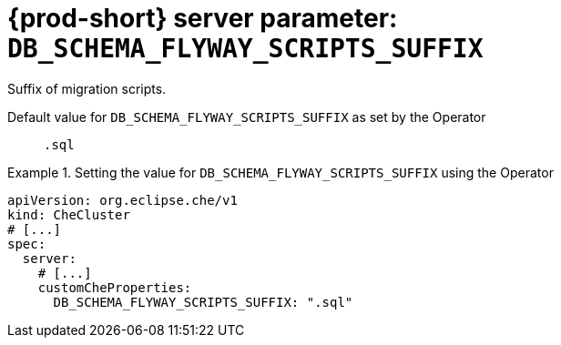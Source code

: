   
[id="{prod-id-short}-server-parameter-db_schema_flyway_scripts_suffix_{context}"]
= {prod-short} server parameter: `+DB_SCHEMA_FLYWAY_SCRIPTS_SUFFIX+`

// FIXME: Fix the language and remove the  vale off statement.
// pass:[<!-- vale off -->]

Suffix of migration scripts.

// Default value for `+DB_SCHEMA_FLYWAY_SCRIPTS_SUFFIX+`:: `+.sql+`

// If the Operator sets a different value, uncomment and complete following block:
Default value for `+DB_SCHEMA_FLYWAY_SCRIPTS_SUFFIX+` as set by the Operator:: `+.sql+`

ifeval::["{project-context}" == "che"]
// If Helm sets a different default value, uncomment and complete following block:
Default value for `+DB_SCHEMA_FLYWAY_SCRIPTS_SUFFIX+` as set using the `configMap`:: `+.sql+`
endif::[]

// FIXME: If the parameter can be set with the simpler syntax defined for CheCluster Custom Resource, replace it here

.Setting the value for `+DB_SCHEMA_FLYWAY_SCRIPTS_SUFFIX+` using the Operator
====
[source,yaml]
----
apiVersion: org.eclipse.che/v1
kind: CheCluster
# [...]
spec:
  server:
    # [...]
    customCheProperties:
      DB_SCHEMA_FLYWAY_SCRIPTS_SUFFIX: ".sql"
----
====


